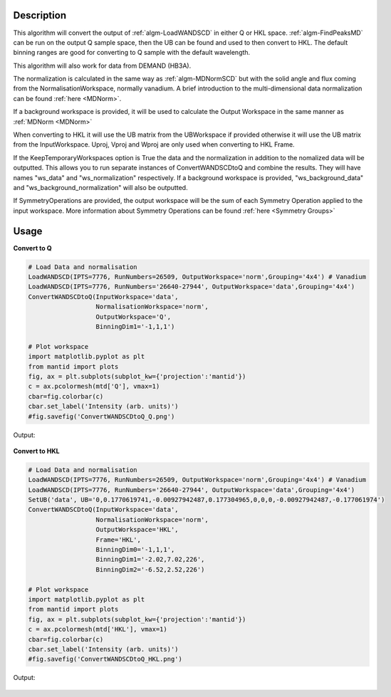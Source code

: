 .. algorithm::

.. summary::

.. relatedalgorithms::

.. properties::

Description
-----------

This algorithm will convert the output of :ref:`algm-LoadWANDSCD` in
either Q or HKL space. :ref:`algm-FindPeaksMD` can be run on the
output Q sample space, then the UB can be found and used to then
convert to HKL. The default binning ranges are good for converting to
Q sample with the default wavelength.

This algorithm will also work for data from DEMAND (HB3A).

The normalization is calculated in the same way as
:ref:`algm-MDNormSCD` but with the solid angle and flux coming from
the NormalisationWorkspace, normally vanadium. A brief introduction to
the multi-dimensional data normalization can be found :ref:`here
<MDNorm>`.

If a background workspace is provided, it will be used to calculate the
Output Workspace in the same manner as :ref:`MDNorm <MDNorm>`

When converting to HKL it will use the UB matrix from the UBWorkspace
if provided otherwise it will use the UB matrix from the
InputWorkspace. Uproj, Vproj and Wproj are only used when converting
to HKL Frame.

If the KeepTemporaryWorkspaces option is True the data and the
normalization in addition to the nomalized data will be
outputted. This allows you to run separate instances of
ConvertWANDSCDtoQ and combine the results. They will have names
"ws_data" and "ws_normalization" respectively. If a background workspace
is provided, "ws_background_data" and "ws_background_normalization" will also
be outputted.

If SymmetryOperations are provided, the output workspace will be the sum of
each Symmetry Operation applied to the input workspace. More information about
Symmetry Operations can be found :ref:`here <Symmetry Groups>`

Usage
-----

**Convert to Q**

.. code-block:: python

    # Load Data and normalisation
    LoadWANDSCD(IPTS=7776, RunNumbers=26509, OutputWorkspace='norm',Grouping='4x4') # Vanadium
    LoadWANDSCD(IPTS=7776, RunNumbers='26640-27944', OutputWorkspace='data',Grouping='4x4')
    ConvertWANDSCDtoQ(InputWorkspace='data',
                      NormalisationWorkspace='norm',
                      OutputWorkspace='Q',
                      BinningDim1='-1,1,1')

    # Plot workspace
    import matplotlib.pyplot as plt
    from mantid import plots
    fig, ax = plt.subplots(subplot_kw={'projection':'mantid'})
    c = ax.pcolormesh(mtd['Q'], vmax=1)
    cbar=fig.colorbar(c)
    cbar.set_label('Intensity (arb. units)')
    #fig.savefig('ConvertWANDSCDtoQ_Q.png')

Output:

.. figure:: /images/ConvertWANDSCDtoQ_Q.png

**Convert to HKL**

.. code-block:: python

    # Load Data and normalisation
    LoadWANDSCD(IPTS=7776, RunNumbers=26509, OutputWorkspace='norm',Grouping='4x4') # Vanadium
    LoadWANDSCD(IPTS=7776, RunNumbers='26640-27944', OutputWorkspace='data',Grouping='4x4')
    SetUB('data', UB='0,0.1770619741,-0.00927942487,0.177304965,0,0,0,-0.00927942487,-0.177061974')
    ConvertWANDSCDtoQ(InputWorkspace='data',
                      NormalisationWorkspace='norm',
                      OutputWorkspace='HKL',
                      Frame='HKL',
                      BinningDim0='-1,1,1',
                      BinningDim1='-2.02,7.02,226',
                      BinningDim2='-6.52,2.52,226')

    # Plot workspace
    import matplotlib.pyplot as plt
    from mantid import plots
    fig, ax = plt.subplots(subplot_kw={'projection':'mantid'})
    c = ax.pcolormesh(mtd['HKL'], vmax=1)
    cbar=fig.colorbar(c)
    cbar.set_label('Intensity (arb. units)')
    #fig.savefig('ConvertWANDSCDtoQ_HKL.png')

Output:

.. figure:: /images/ConvertWANDSCDtoQ_HKL.png

.. categories::

.. sourcelink::

